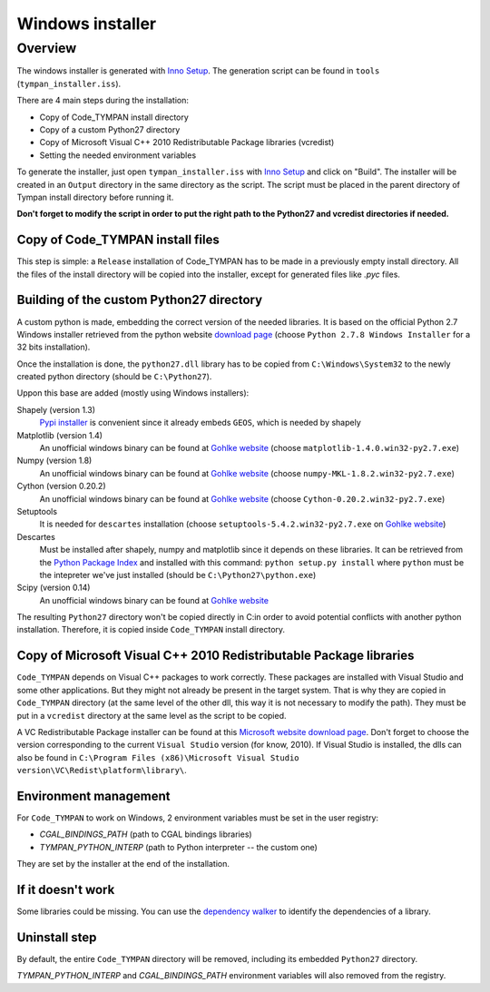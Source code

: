 .. _devel-deploying:

=================
Windows installer
=================

Overview
========

The windows installer is generated with `Inno Setup`_. The generation script can
be found in ``tools`` (``tympan_installer.iss``).

.. _`Inno Setup`: http://www.jrsoftware.org/isinfo.php

There are 4 main steps during the installation:

* Copy of Code_TYMPAN install directory

* Copy of a custom Python27 directory

* Copy of Microsoft Visual C++ 2010 Redistributable Package libraries (vcredist)

* Setting the needed environment variables

To generate the installer, just open ``tympan_installer.iss`` with `Inno Setup`_
and click on "Build". The installer will be created in an ``Output`` directory
in the same directory as the script. The script must be placed in the parent directory of
Tympan install directory before running it.

**Don't forget to modify the script in order to put the right path to the Python27
and vcredist directories if needed.**


Copy of Code_TYMPAN install files
---------------------------------

This step is simple: a ``Release`` installation of Code_TYMPAN has to be made
in a previously empty install directory.
All the files of the install directory will be copied into the installer, except
for generated files like *.pyc* files.


Building of the custom Python27 directory
-----------------------------------------

A custom python is made, embedding the correct version of the needed libraries.
It is based on the official Python 2.7 Windows installer retrieved from the python
website `download page`_ (choose ``Python 2.7.8 Windows Installer`` for a 32
bits installation).

Once the installation is done, the ``python27.dll`` library has to be copied from
``C:\Windows\System32`` to the newly created python directory (should be ``C:\Python27``).

Uppon this base are added (mostly using Windows installers):

Shapely (version 1.3)
            `Pypi installer`_ is convenient since it already embeds ``GEOS``,
            which is needed by shapely

Matplotlib (version 1.4)
            An unofficial windows binary can be found at `Gohlke website`_
            (choose ``matplotlib‑1.4.0.win32‑py2.7.exe``)

Numpy (version 1.8)
            An unofficial windows binary can be found at `Gohlke website`_
            (choose ``numpy‑MKL‑1.8.2.win32‑py2.7.exe``)

Cython (version 0.20.2)
            An unofficial windows binary can be found at `Gohlke website`_
            (choose ``Cython‑0.20.2.win32‑py2.7.exe``)

Setuptools
            It is needed for ``descartes`` installation (choose
            ``setuptools‑5.4.2.win32‑py2.7.exe``
            on `Gohlke website`_)

Descartes
            Must be installed after shapely, numpy and matplotlib since it depends on these
            libraries. It can be retrieved from the `Python Package Index`_ and
            installed with this command: ``python setup.py install`` where
            ``python`` must be the intepreter we've just installed (should be ``C:\Python27\python.exe``)

Scipy (version 0.14)
            An unofficial windows binary can be found at `Gohlke website`_


The resulting ``Python27`` directory won't be copied directly in C:\ in order to
avoid potential conflicts with another python installation. Therefore, it is
copied inside ``Code_TYMPAN`` install directory.

.. _`Download page`: https://www.python.org/download
.. _`Pypi installer`: http://pypi.python.org/pypi/Shapely
.. _`Gohlke website`: http://www.lfd.uci.edu/~gohlke/pythonlibs/
.. _`Python Package Index`:  https://pypi.python.org/pypi/descartes


Copy of Microsoft Visual C++ 2010 Redistributable Package libraries
-------------------------------------------------------------------

``Code_TYMPAN`` depends on Visual C++ packages to work correctly. These packages
are installed with Visual Studio and some other applications. But they might not
already be present in the target system. That is why they are copied in ``Code_TYMPAN``
directory (at the same level of the other dll, this way it is not necessary to modify the
path). They must be put in a ``vcredist`` directory at the same level as the script to be
copied.

A VC Redistributable Package installer can be found at this `Microsoft website download page`_. Don't forget
to choose the version corresponding to the current ``Visual Studio`` version
(for know, 2010).
If Visual Studio is installed, the dlls can also be found in
``C:\Program Files (x86)\Microsoft Visual Studio version\VC\Redist\platform\library\``.


.. _`Microsoft website download page`: http://www.microsoft.com/en-us/download/details.aspx?id=26999


Environment management
----------------------

For ``Code_TYMPAN`` to work on Windows, 2 environment variables must be set in the
user registry:

* *CGAL_BINDINGS_PATH* (path to CGAL bindings libraries)

* *TYMPAN_PYTHON_INTERP* (path to Python interpreter -- the custom one)

They are set by the installer at the end of the installation.


If it doesn't work
------------------

Some libraries could be missing. You can use the `dependency walker`_ to identify
the dependencies of a library.

.. _`dependency walker`: http://www.dependencywalker.com/


Uninstall step
--------------

By default, the entire ``Code_TYMPAN`` directory will be removed, including its embedded ``Python27``
directory.

*TYMPAN_PYTHON_INTERP* and *CGAL_BINDINGS_PATH* environment variables will also
removed from the registry.
